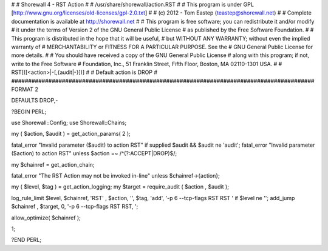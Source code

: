 #
# Shorewall 4 - RST Action
#
#    /usr/share/shorewall/action.RST
#
#     This program is under GPL [http://www.gnu.org/licenses/old-licenses/gpl-2.0.txt]
#
#     (c) 2012 - Tom Eastep (teastep@shorewall.net)
#
#       Complete documentation is available at http://shorewall.net
#
#       This program is free software; you can redistribute it and/or modify
#       it under the terms of Version 2 of the GNU General Public License
#       as published by the Free Software Foundation.
#
#       This program is distributed in the hope that it will be useful,
#       but WITHOUT ANY WARRANTY; without even the implied warranty of
#       MERCHANTABILITY or FITNESS FOR A PARTICULAR PURPOSE. See the
#       GNU General Public License for more details.
#
#       You should have received a copy of the GNU General Public License
#       along with this program; if not, write to the Free Software
#       Foundation, Inc., 51 Franklin Street, Fifth Floor, Boston, MA 02110-1301 USA.
#
#   RST[([<action>|-[,{audit|-}])]
#
#       Default action is DROP
#
##########################################################################################
FORMAT 2

DEFAULTS DROP,-

?BEGIN PERL;

use Shorewall::Config;
use Shorewall::Chains;

my ( $action, $audit ) = get_action_params( 2 );

fatal_error "Invalid parameter ($audit) to action RST"   if supplied $audit && $audit ne 'audit';
fatal_error "Invalid parameter ($action) to action RST"  unless $action =~ /^(?:ACCEPT|DROP)$/;

my $chainref         = get_action_chain;

fatal_error "The RST Action may not be invoked in-line" unless $chainref->{action};

my ( $level, $tag )  = get_action_logging;
my $target           = require_audit ( $action , $audit );

log_rule_limit $level, $chainref, 'RST' , $action, '', $tag, 'add', '-p 6 --tcp-flags RST RST ' if $level ne '';
add_jump $chainref , $target, 0, '-p 6 --tcp-flags RST RST, ';

allow_optimize( $chainref );

1;

?END PERL;
